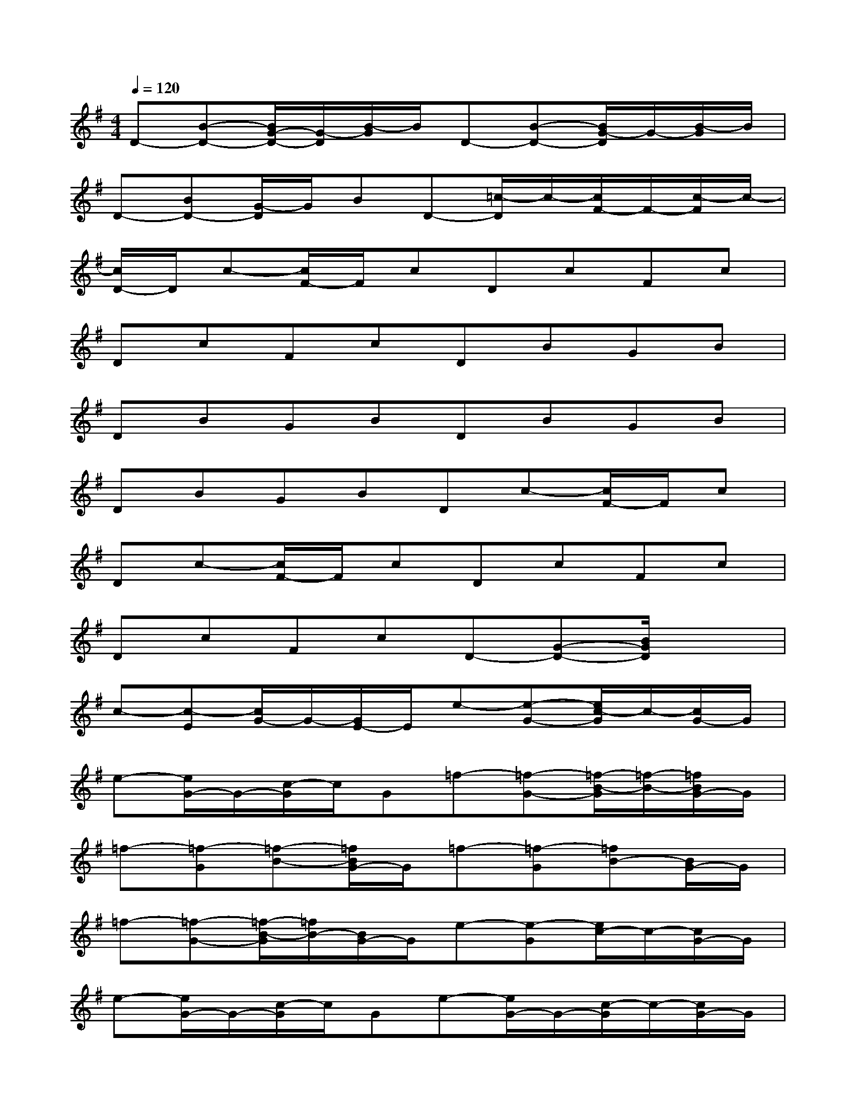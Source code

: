 X:1
T:
M:4/4
L:1/8
Q:1/4=120
K:G%1sharps
V:1
D-[B-D-][B/2G/2-D/2-][G/2-D/2][B/2-G/2]B/2D-[B-D-][B/2G/2-D/2]G/2-[B/2-G/2]B/2|
D-[BD-][G/2-D/2]G/2BD-[=c/2-D/2]c/2-[c/2F/2-]F/2-[c/2-F/2]c/2-|
[c/2D/2-]D/2c-[c/2F/2-]F/2cDcFc|
DcFcDBGB|
DBGBDBGB|
DBGBDc-[c/2F/2-]F/2c|
Dc-[c/2F/2-]F/2cDcFc|
DcFcD-[G-D-][B/2G/2D/2]x3/2|
c-[c-E][c/2G/2-]G/2-[G/2E/2-]E/2e-[e-G-][e/2c/2-G/2]c/2-[c/2G/2-]G/2|
e-[e/2G/2-]G/2-[c/2-G/2]c/2G=f-[=f-G-][=f/2-B/2-G/2][=f/2-B/2-][=f/2B/2G/2-]G/2|
=f-[=f-G][=f-B-][=f/2B/2G/2-]G/2=f-[=f-G][=fB-][B/2G/2-]G/2|
=f-[=f-G-][=f/2-B/2-G/2][=f/2B/2-][B/2G/2-]G/2e-[e-G][e/2c/2-]c/2-[c/2G/2-]G/2|
e-[e/2G/2-]G/2-[c/2-G/2]c/2Ge-[e/2G/2-]G/2-[c/2-G/2]c/2-[c/2G/2-]G/2|
e-[e/2G/2-]G/2-[c/2-G/2]c/2G=f-[=f-G][=f/2B/2-]B/2G|
=f-[=f-G][=f/2B/2-]B/2G=f-[=f-G][=fB]G|
=f-[=f-G][=f/2B/2-]B/2-[B/2G/2-]G/2[e-c][e/2G/2-]G/2-[c/2G/2]x3/2